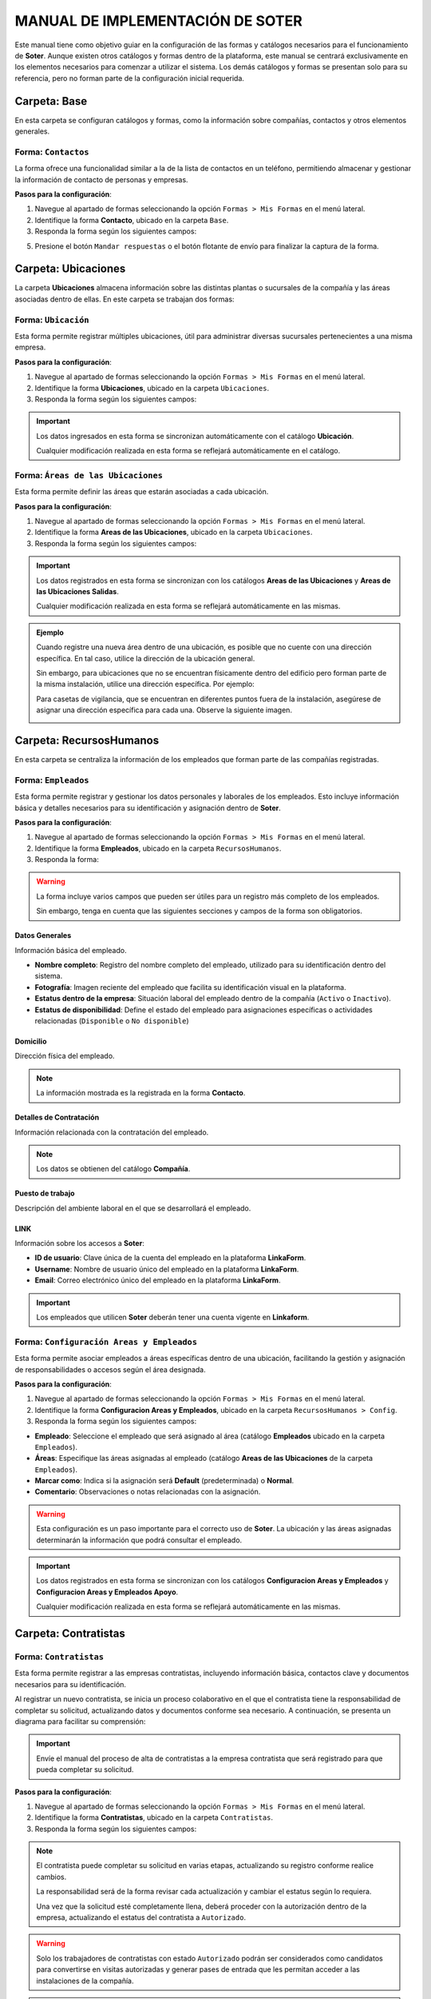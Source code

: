 =================================
MANUAL DE IMPLEMENTACIÓN DE SOTER
=================================

Este manual tiene como objetivo guiar en la configuración de las formas y catálogos necesarios para el funcionamiento de **Soter**. Aunque existen otros catálogos y formas dentro de la plataforma, este manual se centrará exclusivamente en los elementos necesarios para comenzar a utilizar el sistema. Los demás catálogos y formas se presentan solo para su referencia, pero no forman parte de la configuración inicial requerida.

**Carpeta: Base**
=================

En esta carpeta se configuran catálogos y formas, como la información sobre compañías, contactos y otros elementos generales. 

.. image:: /imgs/Manual/Manual1.png

Forma: ``Contactos``
--------------------

La forma ofrece una funcionalidad similar a la de la lista de contactos en un teléfono, permitiendo almacenar y gestionar la información de contacto de personas y empresas.

**Pasos para la configuración**:

1. Navegue al apartado de formas seleccionando la opción ``Formas > Mis Formas`` en el menú lateral.
2. Identifique la forma **Contacto**, ubicado en la carpeta ``Base``.
3. Responda la forma según los siguientes campos:

.. grid:: 2
    :gutter: 0

    .. grid-item-card:: 
        :columns: 6

        - **Nombre de Dirección**: Alias con el que desea guardar al contacto.
        - **Imagen**: Imagen descriptiva del contacto (opcionalmente).
        - **Dirección**: Ubicación específica del lugar (número, calle, etc.).

        - **Geolocalización**: Ubicación del contacto.

        .. hint:: Ingrese la dirección o las coordenadas en la barra de búsqueda y linkaform mostrará las coincidencias disponibles para la ubicación proporcionada.

        .. image:: /imgs/Manual/Manual3.png

    .. grid-item-card:: 
        :columns: 6

        .. image:: /imgs/Manual/Manual2.png

    .. grid-item-card:: 
        :columns: 12

        **Tipo de Contacto**
                        
        - **Empresa**: Dirección de la ubicación de una empresa.
        - **Persona**: Dirección personal de la residencia del usuario.
        - **Dirección**: Dirección única sobre una ubicación en concreto.

        .. image:: /imgs/Modulos/Base/Base25.png

        **Status**
                            
        - **Activo**: El contacto es vigente y utilizado.
        - **Inactivo**: El contacto no es utilizado.

        .. image:: /imgs/Modulos/Base/Base26.png

        .. important:: Cuando crea un registro en la forma, automáticamente se crea un registro sincronizado en el catálogo **Contacto**.

5. Presione el botón ``Mandar respuestas`` o el botón flotante de envío para finalizar la captura de la forma. 

**Carpeta: Ubicaciones**
========================

La carpeta **Ubicaciones** almacena información sobre las distintas plantas o sucursales de la compañía y las áreas asociadas dentro de ellas. En este carpeta se trabajan dos formas:  

.. image:: /imgs/Manual/Manual10.png

Forma: ``Ubicación``  
--------------------

Esta forma permite registrar múltiples ubicaciones, útil para administrar diversas sucursales pertenecientes a una misma empresa.

**Pasos para la configuración**:

1. Navegue al apartado de formas seleccionando la opción ``Formas > Mis Formas`` en el menú lateral.
2. Identifique la forma **Ubicaciones**, ubicado en la carpeta ``Ubicaciones``.
3. Responda la forma según los siguientes campos:

.. grid:: 2
    :gutter: 0

    .. grid-item-card:: 
        :columns: 6

        .. image:: /imgs/Manual/Manual11.png

    .. grid-item-card:: 
        :columns: 6

        - **Ubicación**: Nombre descriptivo de la ubicación.
        - **Contacto**: Dirección de la ubicación (catálogo **Contacto** de la carpeta ``Base``).

.. important:: Los datos ingresados en esta forma se sincronizan automáticamente con el catálogo **Ubicación**. 

    Cualquier modificación realizada en esta forma se reflejará automáticamente en el catálogo.

Forma: ``Áreas de las Ubicaciones``
----------------------------------------------- 

Esta forma permite definir las áreas que estarán asociadas a cada ubicación.  

**Pasos para la configuración**:

1. Navegue al apartado de formas seleccionando la opción ``Formas > Mis Formas`` en el menú lateral.
2. Identifique la forma **Areas de las Ubicaciones**, ubicado en la carpeta ``Ubicaciones``.
3. Responda la forma según los siguientes campos:

.. grid:: 2
    :gutter: 0

    .. grid-item-card:: 
        :columns: 6

        - **Nombre del Área**: Nombre descriptivo del área dentro de la ubicación.
        - **Ubicación**: Ubicación a la que pertenece el área (catálogo **Ubicaciones**).
        - **Tipo de Área**: Tipo al que pertenece el área (catálogo **Tipo de Areas**).
        - **Dirección**: Dirección del área dentro de la ubicación (catálogo **Contacto** de la carpeta ``Base``).
        - **Estatus del Área**: Estado actual del área (``abierta``, ``cerrada``, ``clausurada``, en ``mantenimiento``, ``disponible``, ``ocupada``).
        - **Estatus**: Estado administrativo del área (``activa`` o ``inactiva``).
        - **QR Área**: Código QR asociado al área para su identificación y acceso.

        .. note:: El código QR es generado automáticamente por un script interno de **LinkaForm**, por lo que no será necesario cargar ninguna imagen relacionada con el QR.

    .. grid-item-card:: 
        :columns: 6

        .. image:: /imgs/Manual/Manual12.png

.. important:: Los datos registrados en esta forma se sincronizan con los catálogos **Areas de las Ubicaciones** y **Areas de las Ubicaciones Salidas**. 
    
    Cualquier modificación realizada en esta forma se reflejará automáticamente en las mismas.

.. admonition:: Ejemplo
    :class: pied-piper

    Cuando registre una nueva área dentro de una ubicación, es posible que no cuente con una dirección específica. En tal caso, utilice la dirección de la ubicación general. 
    
    Sin embargo, para ubicaciones que no se encuentran físicamente dentro del edificio pero forman parte de la misma instalación, utilice una dirección específica. Por ejemplo:

    Para casetas de vigilancia, que se encuentran en diferentes puntos fuera de la instalación, asegúrese de asignar una dirección específica para cada una. Observe la siguiente imagen.

    .. image:: /imgs/Modulos/Ubicaciones/Ubicaciones13.png
        :width: 650px

**Carpeta: RecursosHumanos**
============================

En esta carpeta se centraliza la información de los empleados que forman parte de las compañías registradas.

.. image:: /imgs/Manual/Manual4.png

Forma: ``Empleados``
--------------------

Esta forma permite registrar y gestionar los datos personales y laborales de los empleados. Esto incluye información básica y detalles necesarios para su identificación y asignación dentro de **Soter**.

**Pasos para la configuración**:

1. Navegue al apartado de formas seleccionando la opción ``Formas > Mis Formas`` en el menú lateral.
2. Identifique la forma **Empleados**, ubicado en la carpeta ``RecursosHumanos``.
3. Responda la forma:

.. warning:: La forma incluye varios campos que pueden ser útiles para un registro más completo de los empleados. 
    
    Sin embargo, tenga en cuenta que las siguientes secciones y campos de la forma son obligatorios.  

Datos Generales
^^^^^^^^^^^^^^^

Información básica del empleado.  

- **Nombre completo**: Registro del nombre completo del empleado, utilizado para su identificación dentro del sistema.
- **Fotografía**: Imagen reciente del empleado que facilita su identificación visual en la plataforma.
- **Estatus dentro de la empresa**: Situación laboral del empleado dentro de la compañía (``Activo`` o ``Inactivo``). 
- **Estatus de disponibilidad**: Define el estado del empleado para asignaciones específicas o actividades relacionadas (``Disponible`` o ``No disponible``)
        
.. image:: /imgs/Manual/Manual5.png

Domicilio
^^^^^^^^^

Dirección física del empleado.

.. note:: La información mostrada es la registrada en la forma **Contacto**.  

.. image:: /imgs/Manual/Manual6.png

Detalles de Contratación
^^^^^^^^^^^^^^^^^^^^^^^^

Información relacionada con la contratación del empleado.  

.. note:: Los datos se obtienen del catálogo **Compañía**.  

.. image:: /imgs/Manual/Manual7.png

Puesto de trabajo
^^^^^^^^^^^^^^^^^

Descripción del ambiente laboral en el que se desarrollará el empleado.  

.. image:: /imgs/Manual/Manual8.png

LINK
^^^^

Información sobre los accesos a **Soter**:  

- **ID de usuario**: Clave única de la cuenta del empleado en la plataforma **LinkaForm**.  
- **Username**: Nombre de usuario único del empleado en la plataforma **LinkaForm**.  
- **Email**: Correo electrónico único del empleado en la plataforma **LinkaForm**.  

.. important:: Los empleados que utilicen **Soter** deberán tener una cuenta vigente en **Linkaform**.

.. image:: /imgs/Manual/Manual9.png

Forma: ``Configuración Areas y Empleados``
------------------------------------------

Esta forma permite asociar empleados a áreas específicas dentro de una ubicación, facilitando la gestión y asignación de responsabilidades o accesos según el área designada.

**Pasos para la configuración**:

1. Navegue al apartado de formas seleccionando la opción ``Formas > Mis Formas`` en el menú lateral.
2. Identifique la forma **Configuracion Areas y Empleados**, ubicado en la carpeta ``RecursosHumanos > Config``.
3. Responda la forma según los siguientes campos:

- **Empleado**: Seleccione el empleado que será asignado al área (catálogo **Empleados** ubicado en la carpeta ``Empleados``).  
- **Áreas**: Especifique las áreas asignadas al empleado (catálogo **Areas de las Ubicaciones** de la carpeta ``Empleados``).
- **Marcar como**: Indica si la asignación será **Default** (predeterminada) o **Normal**.  
- **Comentario**: Observaciones o notas relacionadas con la asignación.  

.. image:: /imgs/Manual/Manual13.png

.. warning:: Esta configuración es un paso importante para el correcto uso de **Soter**. La ubicación y las áreas asignadas determinarán la información que podrá consultar el empleado.
    
.. important:: Los datos registrados en esta forma se sincronizan con los catálogos **Configuracion Areas y Empleados** y **Configuracion Areas y Empleados Apoyo**. 
    
    Cualquier modificación realizada en esta forma se reflejará automáticamente en las mismas.

**Carpeta: Contratistas**
=========================

Forma: ``Contratistas``
-----------------------

Esta forma permite registrar a las empresas contratistas, incluyendo información básica, contactos clave y documentos necesarios para su identificación.

Al registrar un nuevo contratista, se inicia un proceso colaborativo en el que el contratista tiene la responsabilidad de completar su solicitud, actualizando datos y documentos conforme sea necesario. A continuación, se presenta un diagrama para facilitar su comprensión:

.. image:: /imgs/Manual/Manual14.png
    :align: center

.. important:: Envíe el manual del proceso de alta de contratistas a la empresa contratista que será registrado para que pueda completar su solicitud.

**Pasos para la configuración**:

1. Navegue al apartado de formas seleccionando la opción ``Formas > Mis Formas`` en el menú lateral.
2. Identifique la forma **Contratistas**, ubicado en la carpeta ``Contratistas``.
3. Responda la forma según los siguientes campos:

.. grid:: 2
    :gutter: 0

    .. grid-item-card:: 
        :columns: 6

        **Generales**

        - **Razón Social**: Nombre legal del contratista.
        - **RFC/RUC**: Registro Federal de Contribuyentes.
        - **Email contratista**
        
        .. warning:: Asegúrese de que el correo electrónico del contratista sea válido, ya que será utilizado para comunicaciones críticas relacionadas con su solicitud y otros procesos importantes.

        - **Teléfono contratista**
        - **Servicios a Prestar**: Servicios que el contratista ofrecerá.
        - **Estatus Solicitud**: Estado actual del proceso de solicitud del contratista (``Alta``, ``Completada``, ``En proceso`` , ``Revisión``).
        - **Estatus del Contratista**: Estado operativo del contratista dentro de la empresa (``Documentación``, ``Autorizado``, ``No autorizado``)

    .. grid-item-card:: 
        :columns: 6

        .. image:: /imgs/Manual/Manual15.png

    .. grid-item-card:: 
        :columns: 12

        **Administración**

        Especificación sobre actividades de alto riesgo.

        .. image:: /imgs/Manual/Manual16.png

.. note:: 

    El contratista puede completar su solicitud en varias etapas, actualizando su registro conforme realice cambios. 

    La responsabilidad será de la forma revisar cada actualización y cambiar el estatus según lo requiera. 

    Una vez que la solicitud esté completamente llena, deberá proceder con la autorización dentro de la empresa, actualizando el estatus del contratista a ``Autorizado``.

.. warning:: Solo los trabajadores de contratistas con estado ``Autorizado`` podrán ser considerados como candidatos para convertirse en visitas autorizadas y generar pases de entrada que les permitan acceder a las instalaciones de la compañía.

.. important:: Los datos ingresados en esta forma se sincronizan automáticamente con el catálogo **Contratistas**. 

    Cualquier modificación realizada en esta forma se reflejará automáticamente en el catálogo.

**Carpeta: Seguridad**
======================

A través de las formas incluidas en esta carpeta, se configuran aspectos críticos como visitas, permisos, accesos y la asignación de roles específicos para el personal de seguridad. Este manual se enfocará en la configuración de las siguientes formas:  

- **Configuración Accesos**  
- **Configuración Módulo Seguridad**  
- **Puestos de Guardias**
- **Visita Autorizada** 
- **Pase de Entrada**

Forma: ``Configuración Accesos``
--------------------------------

Esta forma permite configurar y asignar el acceso del usuario o grupo a las distintas funcionalidades de la aplicación **Soter**.

**Pasos para la configuración**:  

1. Navegue al apartado de formas seleccionando la opción ``Formas > Mis Formas`` en el menú lateral.
2. Identifique la forma **Configuracion Accesos**, ubicado en la carpeta ``Seguridad > Config``.
3. Responda la forma según los siguientes campos:

.. grid:: 2
    :gutter: 0

    .. grid-item-card:: 
        :columns: 6

        .. image:: /imgs/Manual/Manual20.png

    .. grid-item-card:: 
        :columns: 6

        - **Usuario**: Empleado que tendrá acceso a las funcionalidades.
        - **Grupos**: Grupo de empleados.
        - **Menus**: Funcionalidades específicas de la aplicación a las que el empleado tendrá acceso.

.. warning::
    
    - Puede asignar funcionalidades a un **usuario individual** o a **grupos**.
    - Si asigna funcionalidades a un grupo, **todos los miembros de dicho grupo** tendrán acceso a las mismas funcionalidades seleccionadas.
    - Asegúrese de que las funcionalidades asignadas correspondan al rol del empleado y no generen conflictos con otros accesos previamente otorgados.
    - Los cambios realizados en esta forma tendrán un impacto inmediato en las funcionalidades disponibles para el usuario dentro de la aplicación.
    - Es recomendable revisar y actualizar los permisos regularmente para mantener la seguridad y funcionalidad del sistema.

Forma: ``Configuración Módulo Seguridad``
-----------------------------------------

Esta forma permite establecer los requisitos necesarios para regular el acceso a las instalaciones. Es utilizada principalmente para asegurar que los requisitos de seguridad definidos sean obligatorios durante el proceso de emisión de pases.

**Pasos para la configuración**:  

1. Navegue al apartado de formas seleccionando la opción ``Formas > Mis Formas`` en el menú lateral.
2. Identifique la forma **Configuracion Modulo Seguridad**, ubicado en la carpeta ``Seguridad > Config``.
3. Responda la forma según los siguientes campos:

- **Ubicación**: Ubicación donde se aplicarán los requisitos de seguridad.
- **Datos requeridos**: Datos que serán obligatorios para emitir los pases de entrada.

.. image:: /imgs/Manual/Manual21.png

.. hint:: Si cuenta con múltiples sucursales o instalaciones, asegúrese de agregar las configuraciones correspondientes para cada una.

Forma: ``Visita Autorizada``
----------------------------

Esta forma permite registrar al personal de empresas contratistas que realizarán servicios a beneficio de la empresa. 

La principal función de la forma es gestionar el estado de los empleados (visitas) en relación con la empresa, facilitando la identificación de aquellos que podrían convertirse en visitantes recurrentes.

.. important::

    - Antes de registrar a un empleado del contratista, asegúrese de recopilar toda la información relevante de la persona, similar a los datos que se solicitan a un trabajador antes de su contratación. Esto permite verificar su identidad antes de permitir el acceso a la ubicación.

    - Solo los visitantes registrados como **Autorizados** pueden recibir un pase de entrada (invitación para acceder a la empresa).

    - Una vez que la visita esté registrada y autorizada, podrá generar un pase de entrada y especificar las áreas a las que el visitante tendrá permitido acceder.

**Pasos para la configuración**:  

1. Navegue al apartado de formas seleccionando la opción ``Formas > Mis Formas`` en el menú lateral.
2. Identifique la forma **Visita Autorizada**, ubicado en la carpeta ``Seguridad``.
3. Responda la forma según los siguientes campos:

.. grid:: 2
    :gutter: 0

    .. grid-item-card:: 
        :columns: 6

        - **Nombre de la Visita**: Nombre completo del visitante (Campo obligatorio).
        - **CURP**: Clave Única de Registro de Población.
        - **Email**: Dirección de correo electrónico de la visita.   
        - **Teléfono**: Número de teléfono de la visita.
        - **Foto**: Imagen de la persona que realiza la visita.
        - **Identificación**: Documento de identificación oficial.
        - **Contratista**: Empresa a la que pertenece el visitante (catálogo **Contratistas**).

        .. note:: Si la visita no corresponde a un trabajador de un contratista, deje este campo en blanco.

        - **Estatus**: Estado actual de la visita (**Autorizado**, **Boletinado**, **Baja**, etc.).

    .. grid-item-card:: 
        :columns: 6

        .. image:: /imgs/Manual/Manual22.png
            :width: 390px

Una vez que el estatus de la visita esté **autorizado**, el contratista asociado será notificado por correo electrónico, informándole que su empleado es candidato para recibir pases de entrada. Observe el siguiente correo de ejemplo:

.. image:: /imgs/Modulos/Accesos/Accesos45.png
    :width: 500px

.. warning:: 

    - Registrar una visita **no** significa que el visitante tenga acceso inmediato a la ubicación o a todas las áreas. 

    - Esta forma actúa como un filtro de seguridad, diferenciando a los visitantes autorizados de aquellos que tienen acceso restringido o que han sido boletinados. También permite actualizar el estado de visitantes que previamente eran regulares pero han sido dados de baja.

.. note:: Cada empleado registrado se asigna a un perfil, el cual define los requerimientos y restricciones obligatorios que deben cumplirse para que pueda desempeñar su función dentro de la ubicación.

    La asignación de perfiles será abordada en secciones posteriores. Por el momento, enfoque el proceso en registrar y autorizar las visitas necesarias.

.. important:: 

    Los datos ingresados en esta forma se sincronizan automáticamente con el catálogo **Visita Autorizada**.

    Cualquier modificación realizada en esta forma se reflejará automáticamente en el catálogo.
